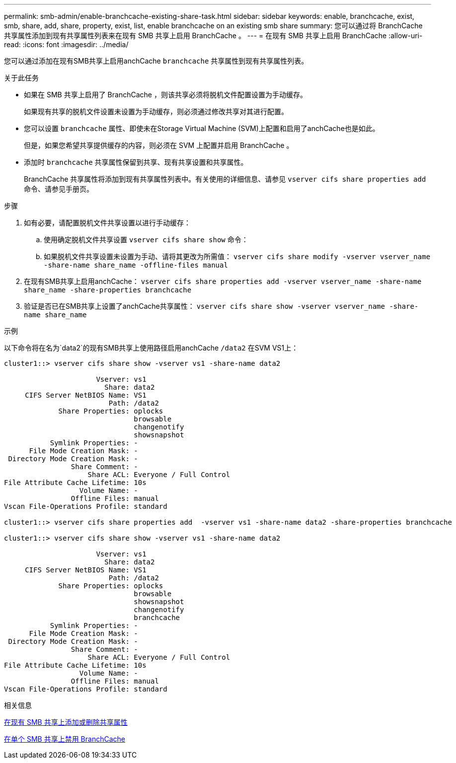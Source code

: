 ---
permalink: smb-admin/enable-branchcache-existing-share-task.html 
sidebar: sidebar 
keywords: enable, branchcache, exist, smb, share, add, share, property, exist, list, enable branchcache on an existing smb share 
summary: 您可以通过将 BranchCache 共享属性添加到现有共享属性列表来在现有 SMB 共享上启用 BranchCache 。 
---
= 在现有 SMB 共享上启用 BranchCache
:allow-uri-read: 
:icons: font
:imagesdir: ../media/


[role="lead"]
您可以通过添加在现有SMB共享上启用anchCache `branchcache` 共享属性到现有共享属性列表。

.关于此任务
* 如果在 SMB 共享上启用了 BranchCache ，则该共享必须将脱机文件配置设置为手动缓存。
+
如果现有共享的脱机文件设置未设置为手动缓存，则必须通过修改共享对其进行配置。

* 您可以设置 `branchcache` 属性、即使未在Storage Virtual Machine (SVM)上配置和启用了anchCache也是如此。
+
但是，如果您希望共享提供缓存的内容，则必须在 SVM 上配置并启用 BranchCache 。

* 添加时 `branchcache` 共享属性保留到共享、现有共享设置和共享属性。
+
BranchCache 共享属性将添加到现有共享属性列表中。有关使用的详细信息、请参见 `vserver cifs share properties add` 命令、请参见手册页。



.步骤
. 如有必要，请配置脱机文件共享设置以进行手动缓存：
+
.. 使用确定脱机文件共享设置 `vserver cifs share show` 命令：
.. 如果脱机文件共享设置未设置为手动、请将其更改为所需值： `vserver cifs share modify -vserver vserver_name -share-name share_name -offline-files manual`


. 在现有SMB共享上启用anchCache： `vserver cifs share properties add -vserver vserver_name -share-name share_name -share-properties branchcache`
. 验证是否已在SMB共享上设置了anchCache共享属性： `vserver cifs share show -vserver vserver_name -share-name share_name`


.示例
以下命令将在名为`data2`的现有SMB共享上使用路径启用anchCache `/data2` 在SVM VS1上：

[listing]
----
cluster1::> vserver cifs share show -vserver vs1 -share-name data2

                      Vserver: vs1
                        Share: data2
     CIFS Server NetBIOS Name: VS1
                         Path: /data2
             Share Properties: oplocks
                               browsable
                               changenotify
                               showsnapshot
           Symlink Properties: -
      File Mode Creation Mask: -
 Directory Mode Creation Mask: -
                Share Comment: -
                    Share ACL: Everyone / Full Control
File Attribute Cache Lifetime: 10s
                  Volume Name: -
                Offline Files: manual
Vscan File-Operations Profile: standard

cluster1::> vserver cifs share properties add  -vserver vs1 -share-name data2 -share-properties branchcache

cluster1::> vserver cifs share show -vserver vs1 -share-name data2

                      Vserver: vs1
                        Share: data2
     CIFS Server NetBIOS Name: VS1
                         Path: /data2
             Share Properties: oplocks
                               browsable
                               showsnapshot
                               changenotify
                               branchcache
           Symlink Properties: -
      File Mode Creation Mask: -
 Directory Mode Creation Mask: -
                Share Comment: -
                    Share ACL: Everyone / Full Control
File Attribute Cache Lifetime: 10s
                  Volume Name: -
                Offline Files: manual
Vscan File-Operations Profile: standard
----
.相关信息
xref:add-remove-share-properties-existing-share-task.adoc[在现有 SMB 共享上添加或删除共享属性]

xref:disable-branchcache-single-share-task.adoc[在单个 SMB 共享上禁用 BranchCache]

